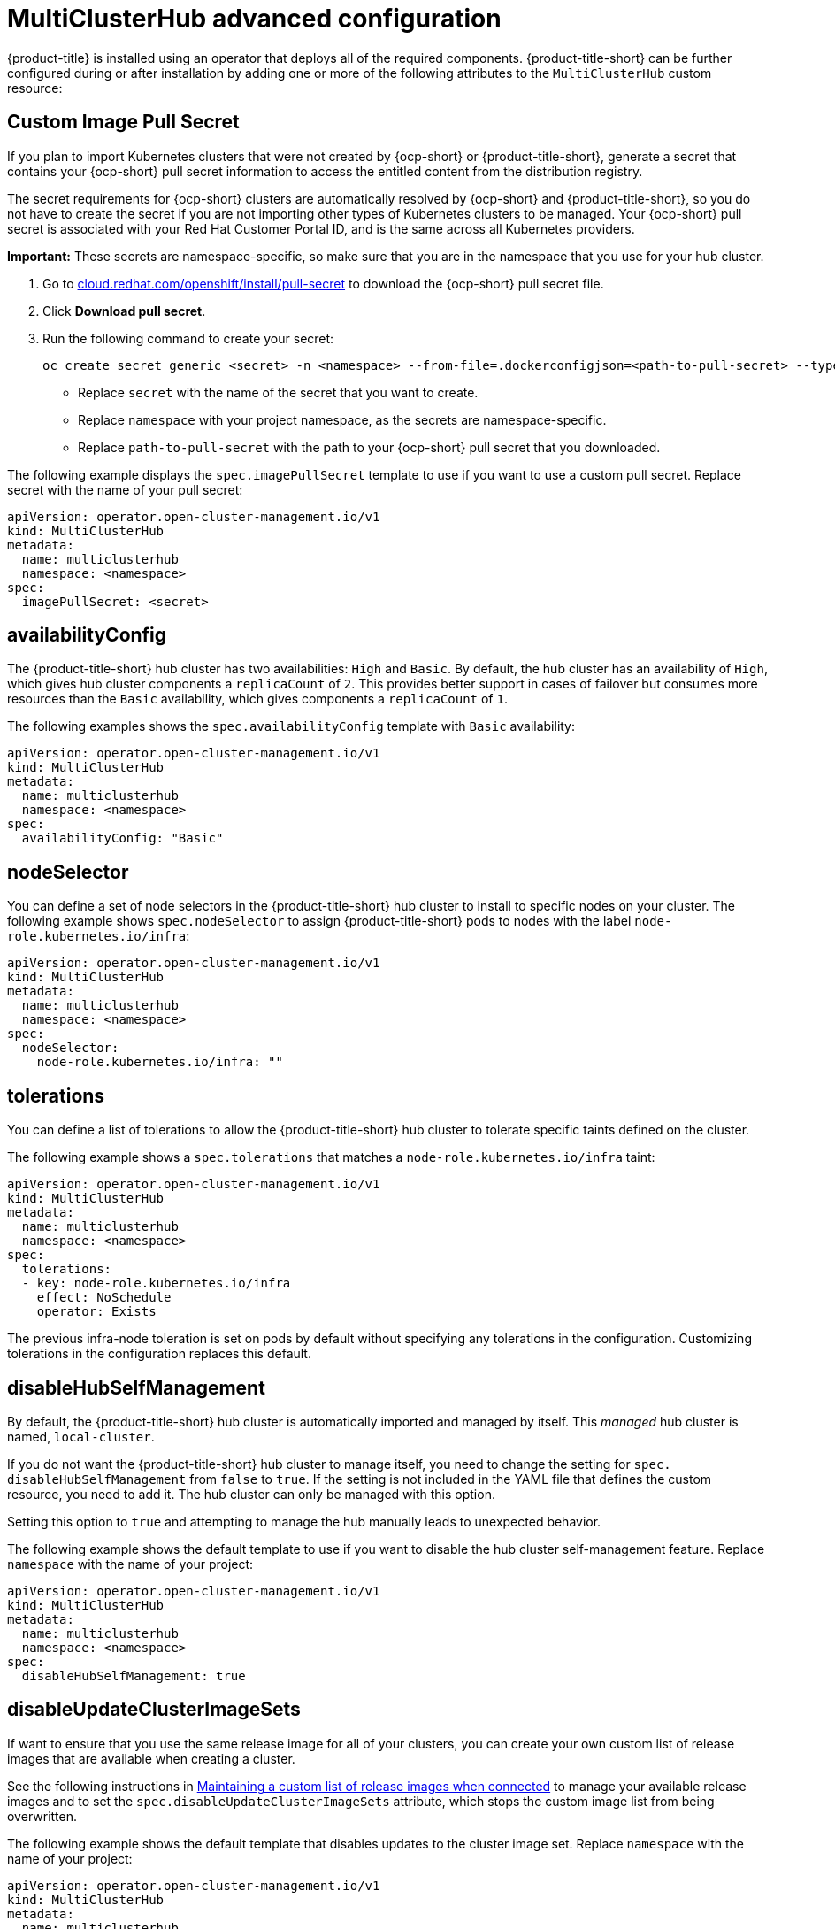 [#advanced-config-hub]
= MultiClusterHub advanced configuration 

{product-title} is installed using an operator that deploys all of the required components. {product-title-short} can be further configured during or after installation by adding one or more of the following attributes to the `MultiClusterHub` custom resource:

[#custom-image-pull-secret]
== Custom Image Pull Secret

If you plan to import Kubernetes clusters that were not created by {ocp-short} or {product-title-short}, generate a secret that contains your {ocp-short} pull secret information to access the entitled content from the distribution registry. 

The secret requirements for {ocp-short} clusters are automatically resolved by {ocp-short} and {product-title-short}, so you do not have to create the secret if you are not importing other types of Kubernetes clusters to be managed. Your {ocp-short} pull secret is associated with your Red Hat Customer Portal ID, and is the same across all Kubernetes providers.

**Important:** These secrets are namespace-specific, so make sure that you are in the namespace that you use for your hub cluster.

. Go to https://cloud.redhat.com/openshift/install/pull-secret[cloud.redhat.com/openshift/install/pull-secret] to download the {ocp-short} pull secret file.
. Click *Download pull secret*.
. Run the following command to create your secret:
+
----
oc create secret generic <secret> -n <namespace> --from-file=.dockerconfigjson=<path-to-pull-secret> --type=kubernetes.io/dockerconfigjson
----
+
 - Replace `secret` with the name of the secret that you want to create.
 - Replace `namespace` with your project namespace, as the secrets are namespace-specific.
 - Replace `path-to-pull-secret` with the path to your {ocp-short} pull secret that you downloaded.

The following example displays the `spec.imagePullSecret` template to use if you want to use a custom pull secret. Replace secret with the name of your pull secret:

[source,yaml]
----
apiVersion: operator.open-cluster-management.io/v1
kind: MultiClusterHub
metadata:
  name: multiclusterhub
  namespace: <namespace>
spec:
  imagePullSecret: <secret>
----

[#availability-config]
== availabilityConfig

The {product-title-short} hub cluster has two availabilities: `High` and `Basic`. By default, the hub cluster has an availability of `High`, which gives hub cluster components a `replicaCount` of `2`. This provides better support in cases of failover but consumes more resources than the `Basic` availability, which gives components a `replicaCount` of `1`.

The following examples shows the `spec.availabilityConfig` template with `Basic` availability:

[source,yaml]
----
apiVersion: operator.open-cluster-management.io/v1
kind: MultiClusterHub
metadata:
  name: multiclusterhub
  namespace: <namespace>
spec:
  availabilityConfig: "Basic"
----

[#node-selector]
== nodeSelector

You can define a set of node selectors in the {product-title-short} hub cluster to install to specific nodes on your cluster. The following example shows `spec.nodeSelector` to assign {product-title-short} pods to nodes with the label `node-role.kubernetes.io/infra`:

[source,yaml]
----
apiVersion: operator.open-cluster-management.io/v1
kind: MultiClusterHub
metadata:
  name: multiclusterhub
  namespace: <namespace>
spec:
  nodeSelector:
    node-role.kubernetes.io/infra: ""
----

[#tolerations]
== tolerations

You can define a list of tolerations to allow the {product-title-short} hub cluster to tolerate specific taints defined on the cluster.

The following example shows a `spec.tolerations` that matches a `node-role.kubernetes.io/infra` taint:

[source,yaml]
----
apiVersion: operator.open-cluster-management.io/v1
kind: MultiClusterHub
metadata:
  name: multiclusterhub
  namespace: <namespace>
spec:
  tolerations:
  - key: node-role.kubernetes.io/infra
    effect: NoSchedule
    operator: Exists
----

The previous infra-node toleration is set on pods by default without specifying any tolerations in the configuration. Customizing tolerations in the configuration replaces this default.

[#disable-hub-self-management]
== disableHubSelfManagement

By default, the {product-title-short} hub cluster is automatically imported and managed by itself. This _managed_ hub cluster is named, `local-cluster`. 

If you do not want the {product-title-short} hub cluster to manage itself, you need to change the setting for `spec.
disableHubSelfManagement` from `false` to `true`. If the setting is not included in the YAML file that defines the custom resource, you need to add it. The hub cluster can only be managed with this option. 

Setting this option to `true` and attempting to manage the hub manually leads to unexpected behavior.

The following example shows the default template to use if you want to disable the hub cluster self-management feature. Replace `namespace` with the name of your project:

[source,yaml]
----
apiVersion: operator.open-cluster-management.io/v1
kind: MultiClusterHub
metadata:
  name: multiclusterhub
  namespace: <namespace>
spec:
  disableHubSelfManagement: true
----

[#disable-update-cluster-image-sets]
== disableUpdateClusterImageSets

If want to ensure that you use the same release image for all of your clusters, you can create your own custom list of release images that are available when creating a cluster. 

See the following instructions in link:../clusters/rel_img_conon.adoc#maintaining-a-custom-list-of-release-images-when-connected[Maintaining a custom list of release images when connected] to manage your available release images and to set the `spec.disableUpdateClusterImageSets` attribute, which stops the custom image list from being overwritten.

The following example shows the default template that disables updates to the cluster image set. Replace `namespace` with the name of your project:

[source,yaml]
----
apiVersion: operator.open-cluster-management.io/v1
kind: MultiClusterHub
metadata:
  name: multiclusterhub
  namespace: <namespace>
spec:
  disableUpdateClusterImageSets: true
----

[#custom-ca-configmap]
== customCAConfigmap

By default, {ocp} uses the Ingress Operator to create an internal CA. 

The following example shows the default template used to provide a customized {ocp-short} default ingress CA certificate to {product-title-short}. Replace `namespace` with the name of your project. Replace the `spec.customCAConfigmap` value with the name of your `ConfigMap`:

[source,yaml]
----
apiVersion: operator.open-cluster-management.io/v1
kind: MultiClusterHub
metadata:
  name: multiclusterhub
  namespace: <namespace>
spec:
  customCAConfigmap: <configmap>
----

[#ssl-ciphers]
== sslCiphers

By default, the {product-title-short} hub cluster includes the full list of supported SSL ciphers. 

The following example shows the default `spec.ingress.sslCiphers` template that is used to list `sslCiphers` for the management ingress. Replace `namespace` with the name of your project:

[source,yaml]
----
apiVersion: operator.open-cluster-management.io/v1
kind: MultiClusterHub
metadata:
  name: multiclusterhub
  namespace: <namespace>
spec:
  ingress:
    sslCiphers:
    - "ECDHE-ECDSA-AES128-GCM-SHA256"
    - "ECDHE-RSA-AES128-GCM-SHA256"
----

[#cluster-proxy-addon]
== ClusterProxyAddon (Technology Preview)

The following example shows the default `spec.overrides` template that is used to enable `cluster-proxy-addon`. Replace `namespace` with the name of your project:

[source,yaml]
----
apiVersion: operator.open-cluster-management.io/v1
kind: MultiClusterHub
metadata:
  name: multiclusterhub
  namespace: <namespace>
spec:
  overrides:
    components:
    - name: cluster-proxy-addon
      enabled: true
----

Alternatively, you can run the following command. Replace `namespace` with the name of your project:

----
oc patch MultiClusterHub multiclusterhub -n <namespace> --type=json -p='[{"op": "add", "path": "/spec/overrides/components/-","value":{"name":"cluster-proxy-addon","enabled":true}}]'
----

Use of the `enableClusterProxyAddon` field is no longer supported, replaced by the above.

[#cluster-backup]
== ClusterBackup

The `enableClusterBackup` field is no longer supported and is replaced by this component.

The following example shows the `spec.overrides` default template used to enable `ClusterBackup`. Replace `namespace` with the name of your project:

[source,yaml]
----
apiVersion: operator.open-cluster-management.io/v1
kind: MultiClusterHub
metadata:
  name: multiclusterhub
  namespace: <namespace>
spec:
  overrides:
    components:
    - name: cluster-backup
      enabled: true
----

Alternatively, you can run the following command. Replace `namespace` with the name of your project.

----
oc patch MultiClusterHub multiclusterhub -n <namespace> --type=json -p='[{"op": "add", "path": "/spec/overrides/components/-","value":{"name":"cluster-backup","enabled":true}}]'
----
